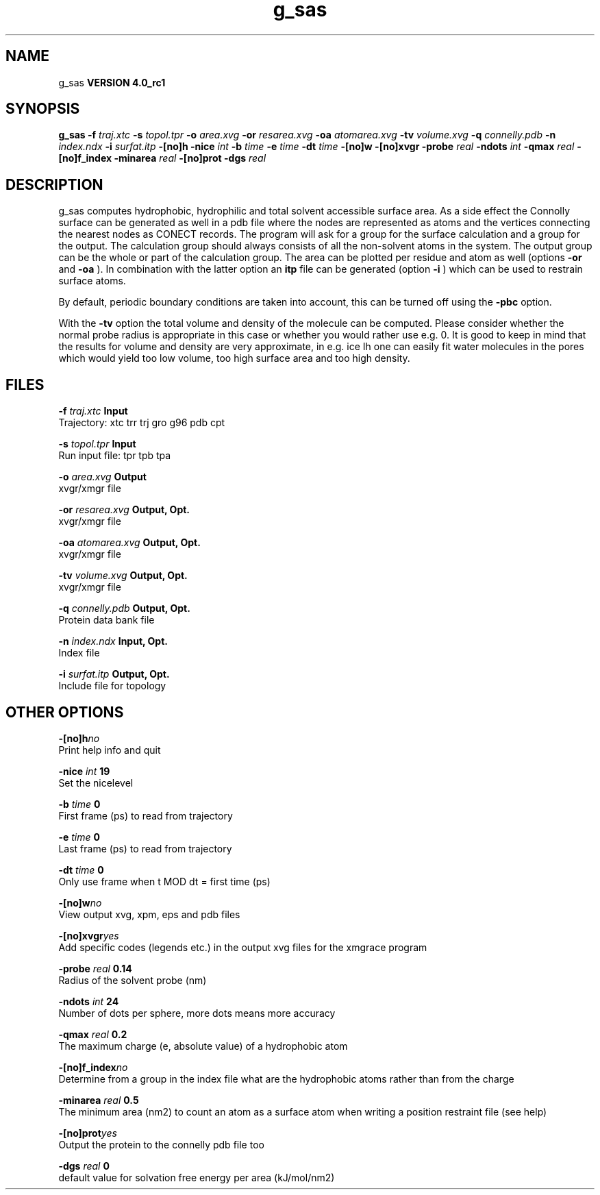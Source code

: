 .TH g_sas 1 "Mon 22 Sep 2008"
.SH NAME
g_sas
.B VERSION 4.0_rc1
.SH SYNOPSIS
\f3g_sas\fP
.BI "-f" " traj.xtc "
.BI "-s" " topol.tpr "
.BI "-o" " area.xvg "
.BI "-or" " resarea.xvg "
.BI "-oa" " atomarea.xvg "
.BI "-tv" " volume.xvg "
.BI "-q" " connelly.pdb "
.BI "-n" " index.ndx "
.BI "-i" " surfat.itp "
.BI "-[no]h" ""
.BI "-nice" " int "
.BI "-b" " time "
.BI "-e" " time "
.BI "-dt" " time "
.BI "-[no]w" ""
.BI "-[no]xvgr" ""
.BI "-probe" " real "
.BI "-ndots" " int "
.BI "-qmax" " real "
.BI "-[no]f_index" ""
.BI "-minarea" " real "
.BI "-[no]prot" ""
.BI "-dgs" " real "
.SH DESCRIPTION
g_sas computes hydrophobic, hydrophilic and total solvent accessible surface area.
As a side effect the Connolly surface can be generated as well in
a pdb file where the nodes are represented as atoms and the vertices
connecting the nearest nodes as CONECT records.
The program will ask for a group for the surface calculation
and a group for the output. The calculation group should always
consists of all the non-solvent atoms in the system.
The output group can be the whole or part of the calculation group.
The area can be plotted
per residue and atom as well (options 
.B -or
and 
.B -oa
).
In combination with the latter option an 
.B itp
file can be
generated (option 
.B -i
)
which can be used to restrain surface atoms.


By default, periodic boundary conditions are taken into account,
this can be turned off using the 
.B -pbc
option.


With the 
.B -tv
option the total volume and density of the molecule can be
computed.
Please consider whether the normal probe radius is appropriate
in this case or whether you would rather use e.g. 0. It is good
to keep in mind that the results for volume and density are very
approximate, in e.g. ice Ih one can easily fit water molecules in the
pores which would yield too low volume, too high surface area and too
high density.
.SH FILES
.BI "-f" " traj.xtc" 
.B Input
 Trajectory: xtc trr trj gro g96 pdb cpt 

.BI "-s" " topol.tpr" 
.B Input
 Run input file: tpr tpb tpa 

.BI "-o" " area.xvg" 
.B Output
 xvgr/xmgr file 

.BI "-or" " resarea.xvg" 
.B Output, Opt.
 xvgr/xmgr file 

.BI "-oa" " atomarea.xvg" 
.B Output, Opt.
 xvgr/xmgr file 

.BI "-tv" " volume.xvg" 
.B Output, Opt.
 xvgr/xmgr file 

.BI "-q" " connelly.pdb" 
.B Output, Opt.
 Protein data bank file 

.BI "-n" " index.ndx" 
.B Input, Opt.
 Index file 

.BI "-i" " surfat.itp" 
.B Output, Opt.
 Include file for topology 

.SH OTHER OPTIONS
.BI "-[no]h"  "no    "
 Print help info and quit

.BI "-nice"  " int" " 19" 
 Set the nicelevel

.BI "-b"  " time" " 0     " 
 First frame (ps) to read from trajectory

.BI "-e"  " time" " 0     " 
 Last frame (ps) to read from trajectory

.BI "-dt"  " time" " 0     " 
 Only use frame when t MOD dt = first time (ps)

.BI "-[no]w"  "no    "
 View output xvg, xpm, eps and pdb files

.BI "-[no]xvgr"  "yes   "
 Add specific codes (legends etc.) in the output xvg files for the xmgrace program

.BI "-probe"  " real" " 0.14  " 
 Radius of the solvent probe (nm)

.BI "-ndots"  " int" " 24" 
 Number of dots per sphere, more dots means more accuracy

.BI "-qmax"  " real" " 0.2   " 
 The maximum charge (e, absolute value) of a hydrophobic atom

.BI "-[no]f_index"  "no    "
 Determine from a group in the index file what are the hydrophobic atoms rather than from the charge

.BI "-minarea"  " real" " 0.5   " 
 The minimum area (nm2) to count an atom as a surface atom when writing a position restraint file  (see help)

.BI "-[no]prot"  "yes   "
 Output the protein to the connelly pdb file too

.BI "-dgs"  " real" " 0     " 
 default value for solvation free energy per area (kJ/mol/nm2)

